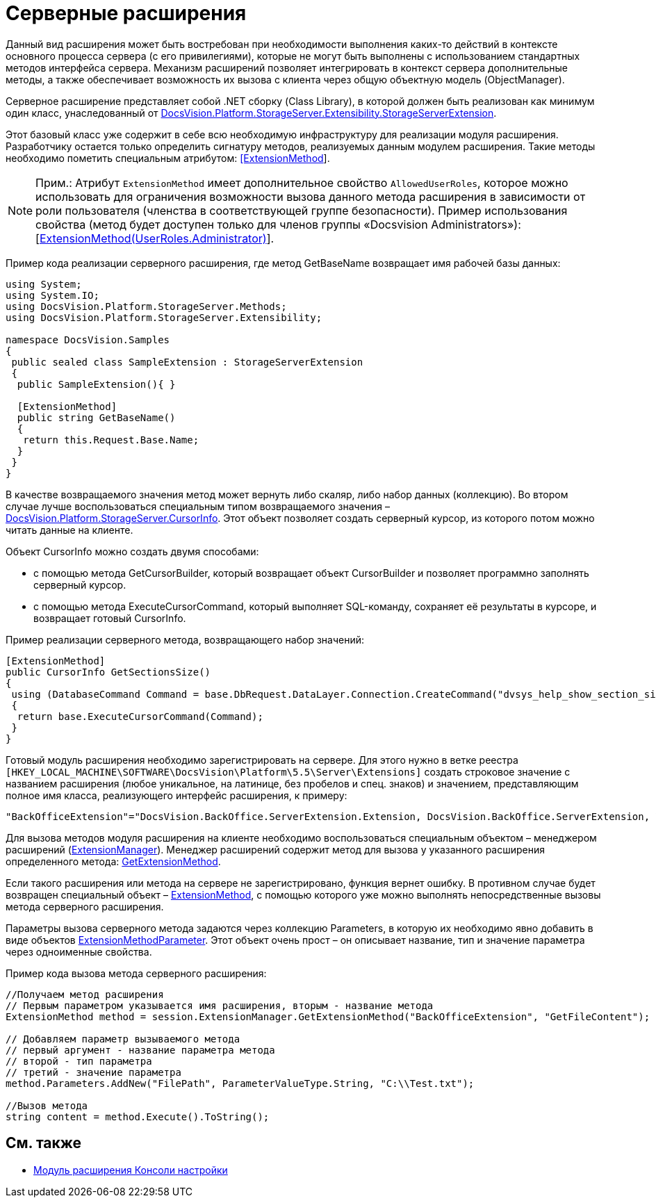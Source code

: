 = Серверные расширения

Данный вид расширения может быть востребован при необходимости выполнения каких-то действий в контексте основного процесса сервера (с его привилегиями), которые не могут быть выполнены с использованием стандартных методов интерфейса сервера. Механизм расширений позволяет интегрировать в контекст сервера дополнительные методы, а также обеспечивает возможность их вызова с клиента через общую объектную модель (ObjectManager).

Серверное расширение представляет собой .NET сборку (Class Library), в которой должен быть реализован как минимум один класс, унаследованный от xref:..xref:api/DocsVision/Platform/StorageServer/Extensibility/StorageServerExtension_CL.adoc[DocsVision.Platform.StorageServer.Extensibility.StorageServerExtension].

Этот базовый класс уже содержит в себе всю необходимую инфраструктуру для реализации модуля расширения. Разработчику остается только определить сигнатуру методов, реализуемых данным модулем расширения. Такие методы необходимо пометить специальным атрибутом: xref:..xref:api/DocsVision/Platform/StorageServer/Extensibility/ExtensionMethodAttribute_CL.html[[.keyword .apiname]#[ExtensionMethod]#].

[NOTE]
====
[.note__title]#Прим.:# Атрибут `ExtensionMethod` имеет дополнительное свойство `AllowedUserRoles`, которое можно использовать для ограничения возможности вызова данного метода расширения в зависимости от роли пользователя (членства в соответствующей группе безопасности). Пример использования свойства (метод будет доступен только для членов группы «Docsvision Administrators»): [xref:..xref:api/DocsVision/Platform/StorageServer/Extensibility/ExtensionMethodAttribute_1_CT.adoc[ExtensionMethod(UserRoles.Administrator)]].
====

Пример кода реализации серверного расширения, где метод [.keyword .apiname]#GetBaseName# возвращает имя рабочей базы данных:

[source,csharp]
----
using System;
using System.IO;
using DocsVision.Platform.StorageServer.Methods;
using DocsVision.Platform.StorageServer.Extensibility;

namespace DocsVision.Samples
{
 public sealed class SampleExtension : StorageServerExtension
 {
  public SampleExtension(){ }
  
  [ExtensionMethod]
  public string GetBaseName()
  {
   return this.Request.Base.Name;
  }
 }
}
----

В качестве возвращаемого значения метод может вернуть либо скаляр, либо набор данных (коллекцию). Во втором случае лучше воспользоваться специальным типом возвращаемого значения – xref:..xref:api/DocsVision/Platform/StorageServer/CursorInfo_ST.adoc[DocsVision.Platform.StorageServer.CursorInfo]. Этот объект позволяет создать серверный курсор, из которого потом можно читать данные на клиенте.

Объект [.keyword .apiname]#CursorInfo# можно создать двумя способами:

* с помощью метода [.keyword .apiname]#GetCursorBuilder#, который возвращает объект [.keyword .apiname]#CursorBuilder# и позволяет программно заполнять серверный курсор.
* с помощью метода [.keyword .apiname]#ExecuteCursorCommand#, который выполняет SQL-команду, сохраняет её результаты в курсоре, и возвращает готовый [.keyword .apiname]#CursorInfo#.

Пример реализации серверного метода, возвращающего набор значений:

[source,csharp]
----
[ExtensionMethod]
public CursorInfo GetSectionsSize()
{
 using (DatabaseCommand Command = base.DbRequest.DataLayer.Connection.CreateCommand("dvsys_help_show_section_size", CommandType.StoredProcedure))
 {
  return base.ExecuteCursorCommand(Command);
 }
}
----

Готовый модуль расширения необходимо зарегистрировать на сервере. Для этого нужно в ветке реестра `[HKEY_LOCAL_MACHINE\SOFTWARE\DocsVision\Platform\5.5\Server\Extensions]` создать строковое значение с названием расширения (любое уникальное, на латинице, без пробелов и спец. знаков) и значением, представляющим полное имя класса, реализующего интерфейс расширения, к примеру:

[source,csharp]
----
"BackOfficeExtension"="DocsVision.BackOffice.ServerExtension.Extension, DocsVision.BackOffice.ServerExtension, Version=5.0.0.0, Culture=neutral, PublicKeyToken=7148afe997f90519"
----

Для вызова методов модуля расширения на клиенте необходимо воспользоваться специальным объектом – менеджером расширений (xref:..xref:api/DocsVision/Platform/ObjectManager/ExtensionManager_CL.adoc[ExtensionManager]). Менеджер расширений содержит метод для вызова у указанного расширения определенного метода: xref:..xref:api/DocsVision/Platform/ObjectManager/ExtensionManager.GetExtensionMethod_MT.adoc[GetExtensionMethod].

Если такого расширения или метода на сервере не зарегистрировано, функция вернет ошибку. В противном случае будет возвращен специальный объект – xref:..xref:api/DocsVision/Platform/ObjectManager/ExtensionMethod_CL.adoc[ExtensionMethod], с помощью которого уже можно выполнять непосредственные вызовы метода серверного расширения.

Параметры вызова серверного метода задаются через коллекцию Parameters, в которую их необходимо явно добавить в виде объектов xref:..xref:api/DocsVision/Platform/ObjectManager/ExtensionMethodParameter_CL.adoc[ExtensionMethodParameter]. Этот объект очень прост – он описывает название, тип и значение параметра через одноименные свойства.

Пример кода вызова метода серверного расширения:

[source,csharp]
----
//Получаем метод расширения
// Первым параметром указывается имя расширения, вторым - название метода
ExtensionMethod method = session.ExtensionManager.GetExtensionMethod("BackOfficeExtension", "GetFileContent");

// Добавляем параметр вызываемого метода
// первый аргумент - название параметра метода
// второй - тип параметра
// третий - значение параметра
method.Parameters.AddNew("FilePath", ParameterValueType.String, "C:\\Test.txt");
    
//Вызов метода
string content = method.Execute().ToString();
----

== См. также

* xref:DM_ConsolePlugin.adoc[Модуль расширения Консоли настройки]
